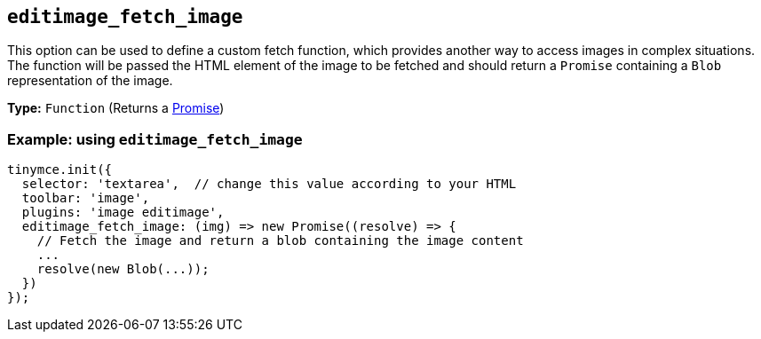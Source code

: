 [[editimage_fetch_image]]
== `+editimage_fetch_image+`

This option can be used to define a custom fetch function, which provides another way to access images in complex situations. The function will be passed the HTML element of the image to be fetched and should return a `+Promise+` containing a `+Blob+` representation of the image.

*Type:* `+Function+` (Returns a https://developer.mozilla.org/en-US/docs/Web/JavaScript/Reference/Global_Objects/Promise[Promise])

=== Example: using `+editimage_fetch_image+`

[source,js]
----
tinymce.init({
  selector: 'textarea',  // change this value according to your HTML
  toolbar: 'image',
  plugins: 'image editimage',
  editimage_fetch_image: (img) => new Promise((resolve) => {
    // Fetch the image and return a blob containing the image content
    ...
    resolve(new Blob(...));
  })
});
----
